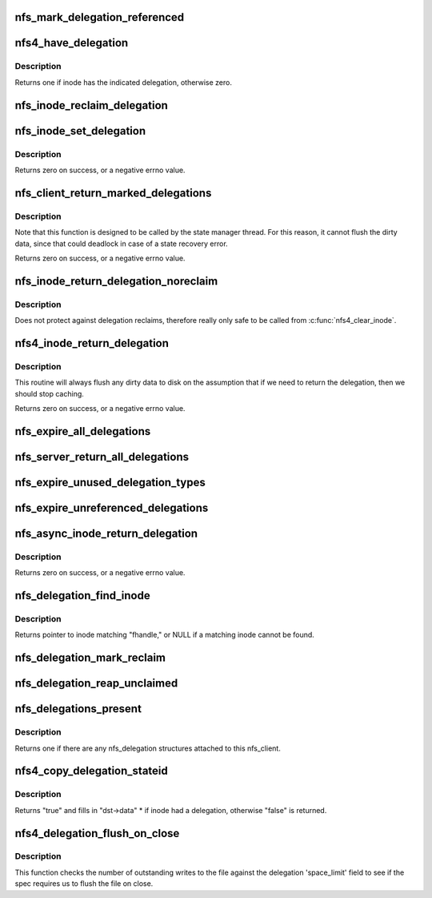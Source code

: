 .. -*- coding: utf-8; mode: rst -*-
.. src-file: fs/nfs/delegation.c

.. _`nfs_mark_delegation_referenced`:

nfs_mark_delegation_referenced
==============================

.. c:function:: void nfs_mark_delegation_referenced(struct nfs_delegation *delegation)

    set delegation's REFERENCED flag

    :param struct nfs_delegation \*delegation:
        delegation to process

.. _`nfs4_have_delegation`:

nfs4_have_delegation
====================

.. c:function:: int nfs4_have_delegation(struct inode *inode, fmode_t flags)

    check if inode has a delegation, mark it NFS_DELEGATION_REFERENCED if there is one.

    :param struct inode \*inode:
        inode to check

    :param fmode_t flags:
        delegation types to check for

.. _`nfs4_have_delegation.description`:

Description
-----------

Returns one if inode has the indicated delegation, otherwise zero.

.. _`nfs_inode_reclaim_delegation`:

nfs_inode_reclaim_delegation
============================

.. c:function:: void nfs_inode_reclaim_delegation(struct inode *inode, struct rpc_cred *cred, struct nfs_openres *res)

    process a delegation reclaim request

    :param struct inode \*inode:
        inode to process

    :param struct rpc_cred \*cred:
        credential to use for request

    :param struct nfs_openres \*res:
        new delegation state from server

.. _`nfs_inode_set_delegation`:

nfs_inode_set_delegation
========================

.. c:function:: int nfs_inode_set_delegation(struct inode *inode, struct rpc_cred *cred, struct nfs_openres *res)

    set up a delegation on an inode

    :param struct inode \*inode:
        inode to which delegation applies

    :param struct rpc_cred \*cred:
        cred to use for subsequent delegation processing

    :param struct nfs_openres \*res:
        new delegation state from server

.. _`nfs_inode_set_delegation.description`:

Description
-----------

Returns zero on success, or a negative errno value.

.. _`nfs_client_return_marked_delegations`:

nfs_client_return_marked_delegations
====================================

.. c:function:: int nfs_client_return_marked_delegations(struct nfs_client *clp)

    return previously marked delegations

    :param struct nfs_client \*clp:
        nfs_client to process

.. _`nfs_client_return_marked_delegations.description`:

Description
-----------

Note that this function is designed to be called by the state
manager thread. For this reason, it cannot flush the dirty data,
since that could deadlock in case of a state recovery error.

Returns zero on success, or a negative errno value.

.. _`nfs_inode_return_delegation_noreclaim`:

nfs_inode_return_delegation_noreclaim
=====================================

.. c:function:: void nfs_inode_return_delegation_noreclaim(struct inode *inode)

    return delegation, don't reclaim opens

    :param struct inode \*inode:
        inode to process

.. _`nfs_inode_return_delegation_noreclaim.description`:

Description
-----------

Does not protect against delegation reclaims, therefore really only safe
to be called from \ :c:func:`nfs4_clear_inode`\ .

.. _`nfs4_inode_return_delegation`:

nfs4_inode_return_delegation
============================

.. c:function:: int nfs4_inode_return_delegation(struct inode *inode)

    synchronously return a delegation

    :param struct inode \*inode:
        inode to process

.. _`nfs4_inode_return_delegation.description`:

Description
-----------

This routine will always flush any dirty data to disk on the
assumption that if we need to return the delegation, then
we should stop caching.

Returns zero on success, or a negative errno value.

.. _`nfs_expire_all_delegations`:

nfs_expire_all_delegations
==========================

.. c:function:: void nfs_expire_all_delegations(struct nfs_client *clp)

    :param struct nfs_client \*clp:
        client to process

.. _`nfs_server_return_all_delegations`:

nfs_server_return_all_delegations
=================================

.. c:function:: void nfs_server_return_all_delegations(struct nfs_server *server)

    return delegations for one superblock

    :param struct nfs_server \*server:
        *undescribed*

.. _`nfs_expire_unused_delegation_types`:

nfs_expire_unused_delegation_types
==================================

.. c:function:: void nfs_expire_unused_delegation_types(struct nfs_client *clp, fmode_t flags)

    :param struct nfs_client \*clp:
        client to process

    :param fmode_t flags:
        delegation types to expire

.. _`nfs_expire_unreferenced_delegations`:

nfs_expire_unreferenced_delegations
===================================

.. c:function:: void nfs_expire_unreferenced_delegations(struct nfs_client *clp)

    Eliminate unused delegations

    :param struct nfs_client \*clp:
        nfs_client to process

.. _`nfs_async_inode_return_delegation`:

nfs_async_inode_return_delegation
=================================

.. c:function:: int nfs_async_inode_return_delegation(struct inode *inode, const nfs4_stateid *stateid)

    asynchronously return a delegation

    :param struct inode \*inode:
        inode to process

    :param const nfs4_stateid \*stateid:
        state ID information

.. _`nfs_async_inode_return_delegation.description`:

Description
-----------

Returns zero on success, or a negative errno value.

.. _`nfs_delegation_find_inode`:

nfs_delegation_find_inode
=========================

.. c:function:: struct inode *nfs_delegation_find_inode(struct nfs_client *clp, const struct nfs_fh *fhandle)

    retrieve the inode associated with a delegation

    :param struct nfs_client \*clp:
        client state handle

    :param const struct nfs_fh \*fhandle:
        filehandle from a delegation recall

.. _`nfs_delegation_find_inode.description`:

Description
-----------

Returns pointer to inode matching "fhandle," or NULL if a matching inode
cannot be found.

.. _`nfs_delegation_mark_reclaim`:

nfs_delegation_mark_reclaim
===========================

.. c:function:: void nfs_delegation_mark_reclaim(struct nfs_client *clp)

    mark all delegations as needing to be reclaimed

    :param struct nfs_client \*clp:
        nfs_client to process

.. _`nfs_delegation_reap_unclaimed`:

nfs_delegation_reap_unclaimed
=============================

.. c:function:: void nfs_delegation_reap_unclaimed(struct nfs_client *clp)

    reap unclaimed delegations after reboot recovery is done

    :param struct nfs_client \*clp:
        nfs_client to process

.. _`nfs_delegations_present`:

nfs_delegations_present
=======================

.. c:function:: int nfs_delegations_present(struct nfs_client *clp)

    check for existence of delegations

    :param struct nfs_client \*clp:
        client state handle

.. _`nfs_delegations_present.description`:

Description
-----------

Returns one if there are any nfs_delegation structures attached
to this nfs_client.

.. _`nfs4_copy_delegation_stateid`:

nfs4_copy_delegation_stateid
============================

.. c:function:: bool nfs4_copy_delegation_stateid(struct inode *inode, fmode_t flags, nfs4_stateid *dst, struct rpc_cred **cred)

    Copy inode's state ID information

    :param struct inode \*inode:
        inode to check

    :param fmode_t flags:
        delegation type requirement

    :param nfs4_stateid \*dst:
        stateid data structure to fill in

    :param struct rpc_cred \*\*cred:
        optional argument to retrieve credential

.. _`nfs4_copy_delegation_stateid.description`:

Description
-----------

Returns "true" and fills in "dst->data" \* if inode had a delegation,
otherwise "false" is returned.

.. _`nfs4_delegation_flush_on_close`:

nfs4_delegation_flush_on_close
==============================

.. c:function:: bool nfs4_delegation_flush_on_close(const struct inode *inode)

    Check if we must flush file on close

    :param const struct inode \*inode:
        inode to check

.. _`nfs4_delegation_flush_on_close.description`:

Description
-----------

This function checks the number of outstanding writes to the file
against the delegation 'space_limit' field to see if
the spec requires us to flush the file on close.

.. This file was automatic generated / don't edit.

